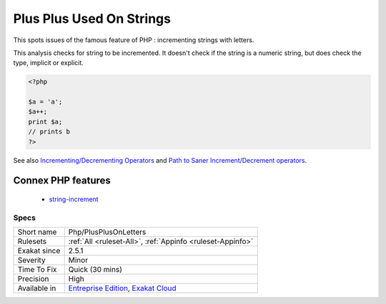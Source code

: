 .. _php-plusplusonletters:

.. _plus-plus-used-on-strings:

Plus Plus Used On Strings
+++++++++++++++++++++++++

.. meta::
	:description:
		Plus Plus Used On Strings: This rule reports strings that are incremented with the post increment operator ``'s'++``.
	:twitter:card: summary_large_image
	:twitter:site: @exakat
	:twitter:title: Plus Plus Used On Strings
	:twitter:description: Plus Plus Used On Strings: This rule reports strings that are incremented with the post increment operator ``'s'++``
	:twitter:creator: @exakat
	:twitter:image:src: https://www.exakat.io/wp-content/uploads/2020/06/logo-exakat.png
	:og:image: https://www.exakat.io/wp-content/uploads/2020/06/logo-exakat.png
	:og:title: Plus Plus Used On Strings
	:og:type: article
	:og:description: This rule reports strings that are incremented with the post increment operator ``'s'++``
	:og:url: https://exakat.readthedocs.io/en/latest/Reference/Rules/Plus Plus Used On Strings.html
	:og:locale: en
.. raw:: html	<script type="application/ld+json">{"@context":"https:\/\/schema.org","@graph":[{"@type":"WebPage","@id":"https:\/\/php-tips.readthedocs.io\/en\/latest\/Reference\/Rules\/Php\/PlusPlusOnLetters.html","url":"https:\/\/php-tips.readthedocs.io\/en\/latest\/Reference\/Rules\/Php\/PlusPlusOnLetters.html","name":"Plus Plus Used On Strings","isPartOf":{"@id":"https:\/\/www.exakat.io\/"},"datePublished":"Thu, 16 Jan 2025 17:40:16 +0000","dateModified":"Thu, 16 Jan 2025 17:40:16 +0000","description":"This rule reports strings that are incremented with the post increment operator ``'s'++``","inLanguage":"en-US","potentialAction":[{"@type":"ReadAction","target":["https:\/\/exakat.readthedocs.io\/en\/latest\/Plus Plus Used On Strings.html"]}]},{"@type":"WebSite","@id":"https:\/\/www.exakat.io\/","url":"https:\/\/www.exakat.io\/","name":"Exakat","description":"Smart PHP static analysis","inLanguage":"en-US"}]}</script>This rule reports strings that are incremented with the post increment operator ``'s'++``.

This spots issues of the famous feature of PHP : incrementing strings with letters.

This analysis checks for string to be incremented. It doesn't check if the string is a numeric string, but does check the type, implicit or explicit.

.. code-block:: php
   
   <?php
   
   $a = 'a';
   $a++;
   print $a;
   // prints b
   ?>

See also `Incrementing/Decrementing Operators <https://www.php.net/manual/en/language.operators.increment.php>`_ and `Path to Saner Increment/Decrement operators <https://wiki.php.net/rfc/saner-inc-dec-operators>`_.

Connex PHP features
-------------------

  + `string-increment <https://php-dictionary.readthedocs.io/en/latest/dictionary/string-increment.ini.html>`_


Specs
_____

+--------------+-------------------------------------------------------------------------------------------------------------------------+
| Short name   | Php/PlusPlusOnLetters                                                                                                   |
+--------------+-------------------------------------------------------------------------------------------------------------------------+
| Rulesets     | :ref:`All <ruleset-All>`, :ref:`Appinfo <ruleset-Appinfo>`                                                              |
+--------------+-------------------------------------------------------------------------------------------------------------------------+
| Exakat since | 2.5.1                                                                                                                   |
+--------------+-------------------------------------------------------------------------------------------------------------------------+
| Severity     | Minor                                                                                                                   |
+--------------+-------------------------------------------------------------------------------------------------------------------------+
| Time To Fix  | Quick (30 mins)                                                                                                         |
+--------------+-------------------------------------------------------------------------------------------------------------------------+
| Precision    | High                                                                                                                    |
+--------------+-------------------------------------------------------------------------------------------------------------------------+
| Available in | `Entreprise Edition <https://www.exakat.io/entreprise-edition>`_, `Exakat Cloud <https://www.exakat.io/exakat-cloud/>`_ |
+--------------+-------------------------------------------------------------------------------------------------------------------------+


